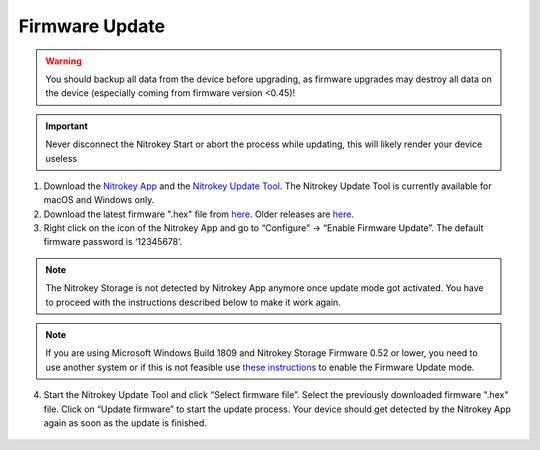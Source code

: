 Firmware Update
===============

.. contents:: :local:

.. warning::

   You should backup all data from the device before upgrading, as
   firmware upgrades may destroy all data on the device (especially
   coming from firmware version <0.45)!

.. important::
   Never disconnect the Nitrokey Start or abort the process while updating,
   this will likely render your device useless


1. Download the `Nitrokey App <https://www.nitrokey.com/download>`__ and the `Nitrokey Update Tool <https://github.com/Nitrokey/nitrokey-update-tool/releases/latest>`__. The Nitrokey Update Tool is currently available for macOS and Windows only.

2. Download the latest firmware ".hex" file from `here <https://github.com/Nitrokey/nitrokey-storage-firmware/releases/latest>`__. Older releases are `here <https://github.com/Nitrokey/nitrokey-storage-firmware/releases>`__.

3. Right click on the icon of the Nitrokey App and go to “Configure” -> “Enable Firmware Update”. The default firmware password is ‘12345678’.

.. figure:: /storage/images/enable-firmware-update.png
   :alt: Enable firmware update

.. note::

   The Nitrokey Storage is not detected by Nitrokey App anymore once update mode got
   activated. You have to proceed with the instructions described below
   to make it work again.

.. note::

   If you are using Microsoft Windows Build 1809 and Nitrokey Storage
   Firmware 0.52 or lower, you need to use another system or if this is not
   feasible use `these
   instructions <firmware-update-manually.html>`_ to
   enable the Firmware Update mode.

4. Start the Nitrokey Update Tool and click “Select firmware file”. Select the previously downloaded firmware ".hex" file. Click on “Update firmware” to start the update process. Your device should get detected by the Nitrokey App again as soon as the update is finished.

.. figure:: /storage/windows/images/nitrokey-update-tool.png
   :alt: Nitrokey Update Tool

